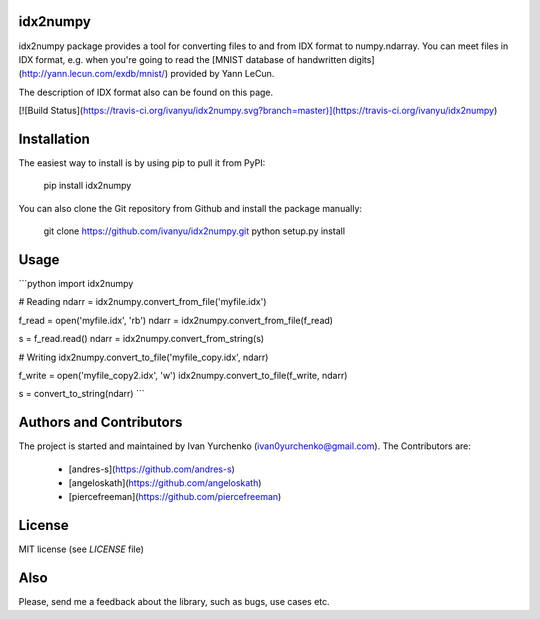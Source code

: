 idx2numpy
=========

idx2numpy package provides a tool for converting files to and from
IDX format to numpy.ndarray. You can meet files in IDX format,
e.g. when you're going to read the [MNIST database of handwritten digits](http://yann.lecun.com/exdb/mnist/) provided by Yann LeCun.

The description of IDX format also can be found on this page.

[![Build Status](https://travis-ci.org/ivanyu/idx2numpy.svg?branch=master)](https://travis-ci.org/ivanyu/idx2numpy)

Installation
============

The easiest way to install is by using pip to pull it from PyPI:

    pip install idx2numpy

You can also clone the Git repository from Github and install 
the package manually:

    git clone https://github.com/ivanyu/idx2numpy.git
    python setup.py install

Usage
=====

```python
import idx2numpy

# Reading
ndarr = idx2numpy.convert_from_file('myfile.idx')

f_read = open('myfile.idx', 'rb')
ndarr = idx2numpy.convert_from_file(f_read)

s = f_read.read()
ndarr = idx2numpy.convert_from_string(s)

# Writing    
idx2numpy.convert_to_file('myfile_copy.idx', ndarr)

f_write = open('myfile_copy2.idx', 'w')
idx2numpy.convert_to_file(f_write, ndarr)

s = convert_to_string(ndarr)
```

Authors and Contributors
========================
The project is started and maintained by Ivan Yurchenko
(ivan0yurchenko@gmail.com).
The Contributors are:
 * [andres-s](https://github.com/andres-s)
 * [angeloskath](https://github.com/angeloskath)
 * [piercefreeman](https://github.com/piercefreeman)

License
=======
MIT license (see *LICENSE* file)


Also
====

Please, send me a feedback about the library, such as bugs, use cases etc.



